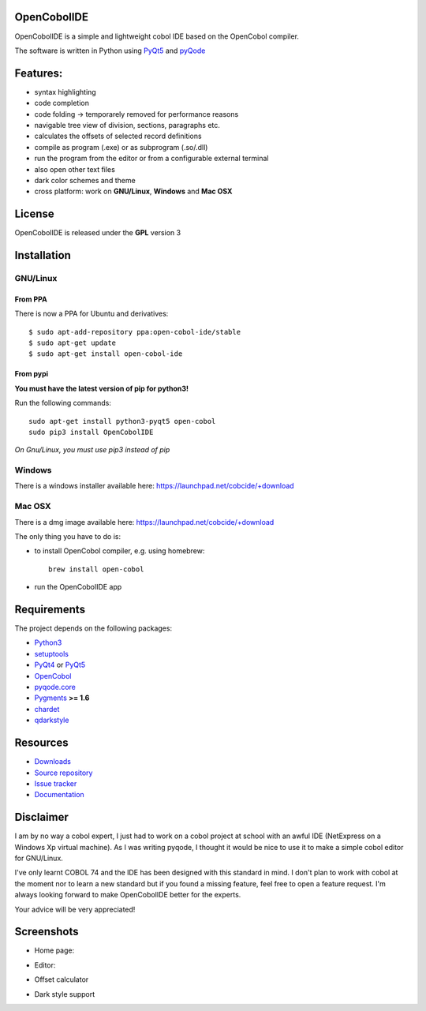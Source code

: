 OpenCobolIDE
------------
.. image:: https://travis-ci.org/OpenCobolIDE/OpenCobolIDE.png?branch=develop
    :target: https://travis-ci.org/OpenCobolIDE/OpenCobolIDE
    :alt: Travis-CI build status
    
.. image:: https://pypip.in/d/OpenCobolIDE/badge.png
    :target: https://crate.io/packages/OpenCobolIDE/
    :alt: Number of PyPI downloads

.. image:: https://pypip.in/v/OpenCobolIDE/badge.png
    :target: https://crate.io/packages/OpenCobolIDE/
    :alt: Latest PyPI version


OpenCobolIDE is a simple and lightweight cobol IDE based on the OpenCobol
compiler.


The software is written in Python using `PyQt5`_ and `pyQode`_

Features:
---------

- syntax highlighting
- code completion
- code folding -> temporarely removed for performance reasons
- navigable tree view of division, sections, paragraphs etc.
- calculates the offsets of selected record definitions
- compile as program (.exe) or as subprogram (.so/.dll)
- run the program from the editor or from a configurable external terminal
- also open other text files
- dark color schemes and theme
- cross platform: work on **GNU/Linux**, **Windows** and **Mac OSX**


License
-------

OpenCobolIDE is released under the **GPL** version 3


Installation
------------

GNU/Linux
#########

From PPA
++++++++

There is now a PPA for Ubuntu and derivatives::

    $ sudo apt-add-repository ppa:open-cobol-ide/stable
    $ sudo apt-get update
    $ sudo apt-get install open-cobol-ide

From pypi
+++++++++
**You must have the latest version of pip for python3!**

Run the following commands::

    sudo apt-get install python3-pyqt5 open-cobol
    sudo pip3 install OpenCobolIDE

*On Gnu/Linux, you must use pip3 instead of pip*

Windows
#######

There is a windows installer available here: https://launchpad.net/cobcide/+download

Mac OSX
#######

There is a dmg image available here: https://launchpad.net/cobcide/+download

The only thing you have to do is:

- to install OpenCobol compiler, e.g. using homebrew::

    brew install open-cobol

- run the OpenCobolIDE app


Requirements
------------

The project depends on the following packages:

- `Python3`_
- `setuptools`_
- `PyQt4`_ or `PyQt5`_
- `OpenCobol`_
- `pyqode.core`_
- `Pygments`_ **>= 1.6**
- `chardet`_
- `qdarkstyle`_


Resources
---------

-  `Downloads`_
-  `Source repository`_
-  `Issue tracker`_
-  `Documentation`_


Disclaimer
----------

I am by no way a cobol expert, I just had to work on a cobol project at school
with an awful IDE (NetExpress on a Windows Xp virtual machine). As I was writing
pyqode, I thought it would be nice to use it to make a simple cobol editor for
GNU/Linux.

I've only learnt COBOL 74 and the IDE has been designed with this standard in
mind. I don't plan to work with cobol at the moment nor to learn
a new standard but if you found a missing feature, feel free to open a feature
request. I'm always looking forward to make OpenCobolIDE better for the experts.

Your advice will be very appreciated!


Screenshots
-----------

* Home page:

.. image:: doc/source/_static/Home.png
    :align: center

* Editor:

.. image:: doc/source/_static/CompilerOutput.png
    :align: center


* Offset calculator

.. image:: doc/source/_static/OffsetCalculator.png
    :align: center


* Dark style support

.. image:: doc/source/_static/DarkStyle.png
    :align: center


.. _qdarkstyle: https://github.com/ColinDuquesnoy/QDarkStyleSheet
.. _pyQode: https://github.com/pyQode/
.. _PyQt4: http://www.riverbankcomputing.co.uk/software/pyqt/download
.. _Downloads: https://github.com/OpenCobolIDE/OpenCobolIDE/releases
.. _Source repository: https://github.com/OpenCobolIDE/OpenCobolIDE/
.. _Issue tracker: https://github.com/OpenCobolIDE/OpenCobolIDE/issues?state=open
.. _`Documentation`: http://opencobolide.readthedocs.org/en/latest/
.. _chardet: https://pypi.python.org/pypi/chardet
.. _Pygments: http://pygments.org/
.. _pyqode.core: https://github.com/pyQode/pyqode.core/
.. _OpenCobol: http://opencobol.org/
.. _setuptools: https://pypi.python.org/pypi/setuptools
.. _Python3: http://python.org/
.. _PyQt5: http://www.riverbankcomputing.co.uk/software/pyqt/download
